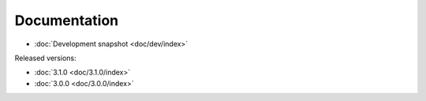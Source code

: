 .. _documentation:

===============================================================================
Documentation
===============================================================================

* :doc:`Development snapshot <doc/dev/index>`

Released versions:

* :doc:`3.1.0 <doc/3.1.0/index>`

* :doc:`3.0.0 <doc/3.0.0/index>`
